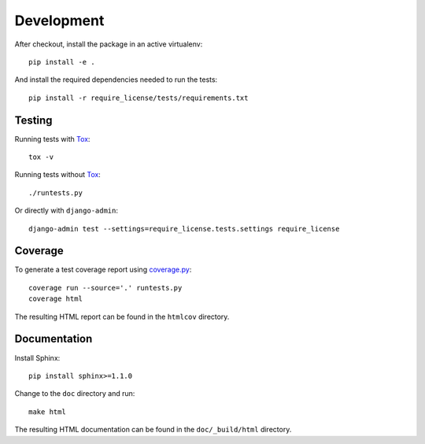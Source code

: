 Development
===========

After checkout, install the package in an active virtualenv::

  pip install -e .

And install the required dependencies needed to run the tests::

  pip install -r require_license/tests/requirements.txt


Testing
-------

Running tests with Tox_::

  tox -v

Running tests without Tox_::

  ./runtests.py

Or directly with ``django-admin``::

  django-admin test --settings=require_license.tests.settings require_license


Coverage
--------

To generate a test coverage report using `coverage.py`_::

  coverage run --source='.' runtests.py
  coverage html

The resulting HTML report can be found in the ``htmlcov`` directory.


Documentation
-------------

Install Sphinx::

  pip install sphinx>=1.1.0

Change to the ``doc`` directory and run::

  make html

The resulting HTML documentation can be found in the ``doc/_build/html``
directory.


.. _Tox: http://tox.testrun.org/
.. _coverage.py: http://nedbatchelder.com/code/coverage/
